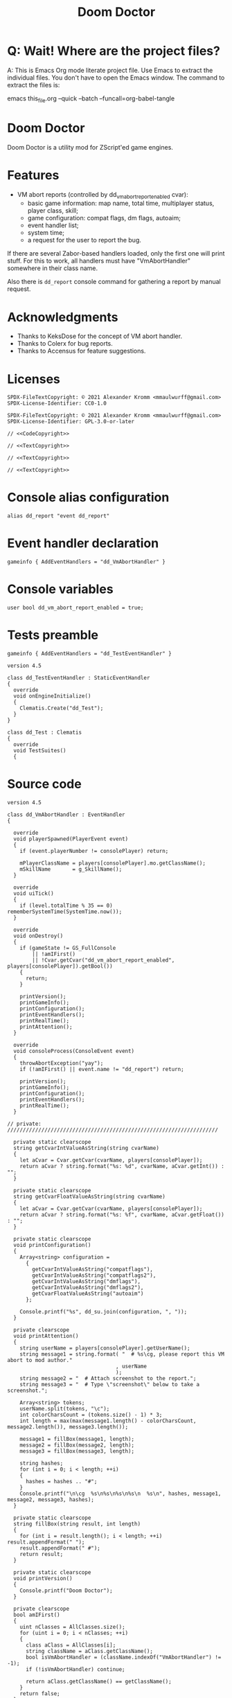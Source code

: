 # SPDX-FileCopyrightText: © 2021 Alexander Kromm <mmaulwurff@gmail.com>
# SPDX-License-Identifier: CC0-1.0
:properties:
:header-args: :noweb yes :mkdirp yes
:end:
#+title: Doom Doctor

* Q: Wait! Where are the project files?
A: This is Emacs Org mode literate project file. Use Emacs to extract the individual
files. You don't have to open the Emacs window. The command to extract the files is:

emacs this_file.org --quick --batch --funcall=org-babel-tangle

* Doom Doctor
Doom Doctor is a utility mod for ZScript'ed game engines.

* Features
- VM abort reports (controlled by dd_vm_abort_report_enabled cvar):
  - basic game information: map name, total time, multiplayer status, player
    class, skill;
  - game configuration: compat flags, dm flags, autoaim;
  - event handler list;
  - system time;
  - a request for the user to report the bug.

If there are several Zabor-based handlers loaded, only the first one will print
stuff. For this to work, all handlers must have "VmAbortHandler" somewhere in
their class name.

Also there is ~dd_report~ console command for gathering a report by manual request.

* Acknowledgments
- Thanks to KeksDose for the concept of VM abort handler.
- Thanks to Colerx for bug reports.
- Thanks to Accensus for feature suggestions.

* Licenses
#+name: TextCopyright
#+begin_src :exports none
SPDX-FileTextCopyright: © 2021 Alexander Kromm <mmaulwurff@gmail.com>
SPDX-License-Identifier: CC0-1.0
#+end_src

#+name: CodeCopyright
#+begin_src :exports none
SPDX-FileTextCopyright: © 2021 Alexander Kromm <mmaulwurff@gmail.com>
SPDX-License-Identifier: GPL-3.0-or-later
#+end_src

#+begin_src c++ :tangle build/zscript.txt
// <<CodeCopyright>>
#+end_src
#+begin_src prog :tangle build/keyconf.txt
// <<TextCopyright>>
#+end_src
#+begin_src prog :tangle build/mapinfo.txt
// <<TextCopyright>>
#+end_src
#+begin_src prog :tangle build/cvarinfo.txt
// <<TextCopyright>>
#+end_src

* Console alias configuration
#+begin_src prog :tangle build/keyconf.txt
alias dd_report "event dd_report"
#+end_src

* Event handler declaration
#+begin_src prog :tangle build/mapinfo.txt
gameinfo { AddEventHandlers = "dd_VmAbortHandler" }
#+end_src

* Console variables
#+begin_src prog :tangle build/cvarinfo.txt
user bool dd_vm_abort_report_enabled = true;
#+end_src

* Tests preamble

#+begin_src prog :tangle test/mapinfo.txt
gameinfo { AddEventHandlers = "dd_TestEventHandler" }
#+end_src

#+begin_src c++ :tangle test/zscript.txt :comments link
version 4.5

class dd_TestEventHandler : StaticEventHandler
{
  override
  void onEngineInitialize()
  {
    Clematis.Create("dd_Test");
  }
}

class dd_Test : Clematis
{
  override
  void TestSuites()
  {
#+end_src

* Source code
#+begin_src c++ :tangle build/zscript.txt :comments link
version 4.5

class dd_VmAbortHandler : EventHandler
{

  override
  void playerSpawned(PlayerEvent event)
  {
    if (event.playerNumber != consolePlayer) return;

    mPlayerClassName = players[consolePlayer].mo.getClassName();
    mSkillName       = g_SkillName();
  }

  override
  void uiTick()
  {
    if (level.totalTime % 35 == 0) rememberSystemTime(SystemTime.now());
  }

  override
  void onDestroy()
  {
    if (gameState != GS_FullConsole
        || !amIFirst()
        || !Cvar.getCvar("dd_vm_abort_report_enabled", players[consolePlayer]).getBool())
    {
      return;
    }

    printVersion();
    printGameInfo();
    printConfiguration();
    printEventHandlers();
    printRealTime();
    printAttention();
  }

  override
  void consoleProcess(ConsoleEvent event)
  {
    throwAbortException("yay");
    if (!amIFirst() || event.name != "dd_report") return;

    printVersion();
    printGameInfo();
    printConfiguration();
    printEventHandlers();
    printRealTime();
  }

// private: ////////////////////////////////////////////////////////////////////

  private static clearscope
  string getCvarIntValueAsString(string cvarName)
  {
    let aCvar = Cvar.getCvar(cvarName, players[consolePlayer]);
    return aCvar ? string.format("%s: %d", cvarName, aCvar.getInt()) : "";
  }

  private static clearscope
  string getCvarFloatValueAsString(string cvarName)
  {
    let aCvar = Cvar.getCvar(cvarName, players[consolePlayer]);
    return aCvar ? string.format("%s: %f", cvarName, aCvar.getFloat()) : "";
  }

  private static clearscope
  void printConfiguration()
  {
    Array<string> configuration =
      {
        getCvarIntValueAsString("compatflags"),
        getCvarIntValueAsString("compatflags2"),
        getCvarIntValueAsString("dmflags"),
        getCvarIntValueAsString("dmflags2"),
        getCvarFloatValueAsString("autoaim")
      };

    Console.printf("%s", dd_su.join(configuration, ", "));
  }

  private clearscope
  void printAttention()
  {
    string userName = players[consolePlayer].getUserName();
    string message1 = string.format( "  # %s\cg, please report this VM abort to mod author."
                                   , userName
                                   );
    string message2 = "  # Attach screenshot to the report.";
    string message3 = "  # Type \"screenshot\" below to take a screenshot.";

    Array<string> tokens;
    userName.split(tokens, "\c");
    int colorCharsCount = (tokens.size() - 1) * 3;
    int length = max(max(message1.length() - colorCharsCount, message2.length()), message3.length());

    message1 = fillBox(message1, length);
    message2 = fillBox(message2, length);
    message3 = fillBox(message3, length);

    string hashes;
    for (int i = 0; i < length; ++i)
    {
      hashes = hashes .. "#";
    }
    Console.printf("\n\cg  %s\n%s\n%s\n%s\n  %s\n", hashes, message1, message2, message3, hashes);
  }

  private static clearscope
  string fillBox(string result, int length)
  {
    for (int i = result.length(); i < length; ++i) result.appendFormat(" ");
    result.appendFormat(" #");
    return result;
  }

  private static clearscope
  void printVersion()
  {
    Console.printf("Doom Doctor");
  }

  private clearscope
  bool amIFirst()
  {
    uint nClasses = AllClasses.size();
    for (uint i = 0; i < nClasses; ++i)
    {
      class aClass = AllClasses[i];
      string className = aClass.getClassName();
      bool isVmAbortHandler = (className.indexOf("VmAbortHandler") != -1);
      if (!isVmAbortHandler) continue;

      return aClass.getClassName() == getClassName();
    }
    return false;
  }

  private clearscope
  void printGameInfo()
  {
    Console.printf( "Game: level: %s, time: %d, multiplayer: %d, player class: %s, skill: %s"
                  , level.mapName
                  , level.totalTime
                  , multiplayer
                  , mPlayerClassName
                  , mSkillName
                  );
  }

  private static clearscope
  void printEventHandlers()
  {
    Array<string> eventHandlers;

    uint nClasses = AllClasses.size();
    for (uint i = 0; i < nClasses; ++i)
    {
      class aClass = AllClasses[i];

      if (  aClass is "StaticEventHandler"
         && aClass != "StaticEventHandler"
         && aClass != "EventHandler"
         )
      {
        eventHandlers.push(aClass.getClassName());
      }
    }

    Console.printf("Event handlers: %s", dd_su.join(eventHandlers, ", "));
  }

  private clearscope
  void printRealTime()
  {
    Console.printf("System time: %s", SystemTime.format("%F %T %Z", mSystemTime));
  }

  private play
  void rememberSystemTime(int value) const
  {
    mSystemTime = value;
  }

  private string mPlayerClassName;
  private string mSkillName;
  private int mSystemTime;
}

<<module()>>
#+end_src

* Modules

#+name: module
#+begin_src emacs-lisp
(defun tangle-module (module)
  (org-babel-tangle-file (concat module ".org"))
  (string-replace "NAMESPACE_" "dd_" (f-read-text (concat "modules/" module ".txt"))))

(tangle-module "StringUtils")
#+end_src

* Tests end

#+begin_src c++ :tangle test/zscript.txt :comments link
  }
}
#+end_src

* TODO
- replace "Zabor" and "zr_", add reference to Zabor
- test manually for regressions
- fix colored user names
- update logo
- update licenses
- incorporate Mod Compatibility Checklist
- add test for join(), rewrite join

* DONE
